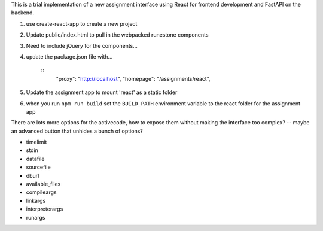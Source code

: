 
This is a trial implementation of a new assignment interface using React for frontend development and FastAPI on the backend.

1. use create-react-app to create a new project
2. Update public/index.html to pull in the webpacked runestone components
3. Need to include jQuery for the components...
4. update the package.json file with...

    ::
        "proxy": "http://localhost",
        "homepage": "/assignments/react",
5. Update the assignment app to mount 'react' as a static folder
6. when you run ``npm run build`` set the ``BUILD_PATH`` environment variable to the react folder for the assignment app



There are lots more options for the activecode, how to expose them without making the interface too complex? -- maybe an advanced button that unhides a bunch of options?

* timelimit
* stdin
* datafile
* sourcefile
* dburl
* available_files
* compileargs
* linkargs
* interpreterargs
* runargs